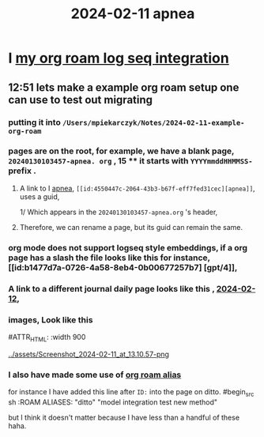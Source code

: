 :PROPERTIES:
:ID: 18de5464-9d1f-4962-a4ee-4fe544c9119b
:END:
#+title: 2024-02-11

* I [[id:f1650852-7cd0-46d6-b081-b5bfdb548cef][my org roam log seq integration]]
** 12:51 lets make a example org roam setup one can use to test out migrating
*** putting it into ~/Users/mpiekarczyk/Notes/2024-02-11-example-org-roam~
*** pages are on the root, for example, we have a blank page, ~20240130103457-apnea. org~ , 15 **** it starts with ~YYYYmmddHHMMSS-~ prefix .
**** A link to I [[id:4550447c-2064-43b3-b67f-eff7fed31cec][apnea]], ~[[id:4550447c-2064-43b3-b67f-eff7fed31cec][apnea]]~, uses a guid,
1/ Which appears in the ~20240130103457-apnea.org~ 's header, 
#+begin_ src sh
:PROPERTIES:
:ID: 4550447c-2064-43b3-b67f-eff7fed31cec
:END:
#+title: apnea
#+end_src
**** Therefore, we can rename a page, but its guid can remain the same.

*** org mode does not support logseq style embeddings, if a org page has a slash the file looks like this for instance, [[id:b1477d7a-0726-4a58-8eb4-0b00677257b7] [gpt/4]],
*** A link to a different journal daily page looks like this , [[id:ec22c32c-2665-45a7-992f-ff867e4e94e7][2024-02-12]],
*** images, Look like this
#+ATTR_ORG: :width 666
#ATTR_HTML: :width 900
#+ATTR_LATEX: :width 900
[[../assets/Screenshot_2024-02-11_at_13.10.57-png]]
*** I also have made some use of [[id:dc10fcfc-5c48-4f4d-90e1-91546c656d12][org roam alias]]
for instance I have added this
line after ~ID:~ into the page on ditto.
#begin_src sh
:ROAM ALIASES:
"ditto" "model integration test new method"
#+end_src
but I think it doesn't matter because I have less than a handful of these haha.
